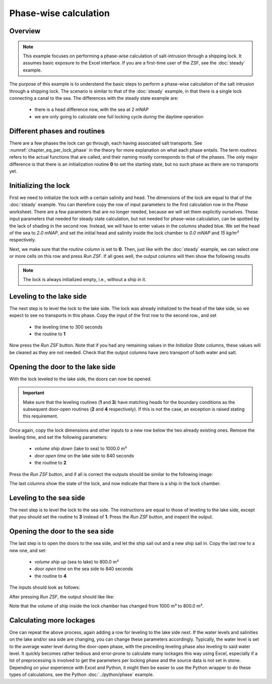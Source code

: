 Phase-wise calculation
~~~~~~~~~~~~~~~~~~~~~~

.. image:: ../../images/delfzijl2.jpg

.. :href: https://beeldbank.rws.nl/MediaObject/Details/479953
.. https://beeldbank.rws.nl, Rijkswaterstaat / Harry van Reeken

Overview
--------

.. note::

    This example focuses on performing a phase-wise calculation of salt-intrusion through a shipping lock.
    It assumes basic exposure to the Excel interface.
    If you are a first-time user of the ZSF, see the :doc:`steady` example.

The purpose of this example is to understand the basic steps to perform a phase-wise calculation of the salt intrusion through a shipping lock.
The scenario is similar to that of the :doc:`steady` example, in that there is a single lock connecting a canal to the sea.
The differences with the steady state example are:

    - there is a head difference now, with the sea at 2 mNAP
    - we are only going to calculate one full locking cycle during the daytime operation

Different phases and routines
-----------------------------

There are a few phases the lock can go through, each having associated salt transports.
See :numref:`chapter_eq_per_lock_phase` in the theory for more explanation on what each phase entails.
The term `routines` refers to the actual functions that are called, and their naming mostly corresponds to that of the phases.
The only major difference is that there is an initialization routine **0** to set the starting state, but no such phase as there are no transports yet.

.. seealso::

    For an overview of phases and how the transports are determined, see :ref:`chapter_eq_per_lock_phase`.

Initializing the lock
---------------------

First we need to initialize the lock with a certain salinity and head.
The dimensions of the lock are equal to that of the :doc:`steady` example.
You can therefore copy the row of input parameters to the first calculation row in the `Phase` worksheet.
There are a few parameters that are no longer needed, because we will set them explicitly ourselves.
These input parameters that needed for steady state calculation, but not needed for phase-wise calculation, can be spotted by the lack of shading in the second row.
Instead, we will have to enter values in the columns shaded blue.
We set the head of the sea to `2.0 mNAP`, and set the initial head and salinity inside the lock chamber to `0.0 mNAP` and `15 kg/m³` respectively.

.. thumbnail:: ../../images/examples_excel_phase_diffcolumns.png
    :width: 50%

Next, we make sure that the `routine` column is set to **0**.
Then, just like with the :doc:`steady` example, we can select one or more cells on this row and press `Run ZSF`.
If all goes well, the output columns will then show the following results

.. thumbnail:: ../../images/examples_excel_phase_initialize_output.png
    :width: 30%

.. note::

    The lock is always initialized empty, i.e., without a ship in it.

Leveling to the lake side
-------------------------

The next step is to level the lock to the lake side.
The lock was already initialized to the head of the lake side, so we expect to see no transports in this phase.
Copy the input of the first row to the second row., and set

    - the leveling time to 300 seconds
    - the routine to **1**

Now press the `Run ZSF` button.
Note that if you had any remaining values in the `Initialize State` columns, these values will be cleared as they are not needed.
Check that the output columns have zero transport of both water and salt.

Opening the door to the lake side
---------------------------------

With the lock leveled to the lake side, the doors can now be opened.

.. important::

    Make sure that the leveling routines (**1** and **3**) have matching heads for the boundary conditions as the subsequent door-open routines (**2** and **4** respectively). If this is not the case, an exception is raised stating this requirement.

Once again, copy the lock dimensions and other inputs to a new row below the two already existing ones.
Remove the leveling time, and set the following parameters:

    - `volume ship down` (lake to sea) to 1000.0 m³
    - `door open time` on the lake side to 840 seconds
    - the routine to **2**


.. thumbnail:: ../../images/examples_excel_phase_routine_2_inputs.png
    :width: 50%

Press the `Run ZSF` button, and if all is correct the outputs should be similar to the following image:

.. thumbnail:: ../../images/examples_excel_phase_routine_2_outputs.png
    :width: 50%

The last columns show the state of the lock, and now indicate that there is a ship in the lock chamber.

Leveling to the sea side
------------------------

The next step is to level the lock to the sea side.
The instructions are equal to those of leveling to the lake side, except that you should set the routine to **3** instead of **1**.
Press the `Run ZSF` button, and inspect the output.

Opening the door to the sea side
--------------------------------

The last step is to open the doors to the sea side, and let the ship sail out and a new ship sail in.
Copy the last row to a new one, and set:

    - `volume ship up` (sea to lake) to 800.0 m³
    - `door open time` on the sea side to 840 seconds
    - the routine to **4**

The inputs should look as follows:

.. thumbnail:: ../../images/examples_excel_phase_routine_4_inputs.png
    :width: 50%

After pressing `Run ZSF`, the output should like like:

.. thumbnail:: ../../images/examples_excel_phase_routine_4_outputs.png
    :width: 50%

Note that the volume of ship inside the lock chamber has changed from 1000 m³ to 800.0 m³.

Calculating more lockages
-------------------------

One can repeat the above process, again adding a row for leveling to the lake side next.
If the water levels and salinities on the lake and/or sea side are changing, you can change these parameters accordingly.
Typically, the water level is set to the average water level during the door-open phase, with the preceding leveling phase also leveling to said water level.
It quickly becomes rather tedious and error-prone to calculate many lockages this way using Excel, especially if a lot of preprocessing is involved to get the parameters per locking phase and the source data is not set in stone.
Depending on your experience with Excel and Python, it might then be easier to use the Python wrapper to do these types of calculations, see the Python :doc:`../python/phase` example.
